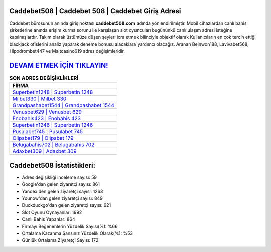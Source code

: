 ﻿Caddebet508 | Caddebet 508 | Caddebet Giriş Adresi
===================================

.. image:: images/caddebet-giris.jpg
   :width: 600
   
Caddebet bürosunun anında giriş noktası **caddebet508.com** adında yönlendirilmiştir. Mobil cihazlardan canlı bahis şirketlerine anında erişim kurma sorunu ile karşılaşan slot oyuncuları bugününkü canlı ulaşım adresi isteğine kapılmışlardır. Takım olarak üstümüze düşen şeyleri icra etmek bilinciyle objektif olarak Kullanıcıların en çok tercih ettiği blackjack ofislerini analiz yaparak deneme bonusu alacaklara yardımcı olacağız. Aranan Beinwon188, Lavivabet568, Hipodrombet447 ve Maltcasino619 adres değişimleridir.

`DEVAM ETMEK İÇİN TIKLAYIN! <https://uclck.me/gonow>`_
==============

.. list-table:: **SON ADRES DEĞİŞİKLİKLERİ**
   :widths: 100
   :header-rows: 1

   * - FİRMA
   * - `Superbetin1248 | Superbetin 1248 <superbetin1248-superbetin-1248-superbetin-giris-adresi.html>`_
   * - `Milbet330 | Milbet 330 <milbet330-milbet-330-milbet-giris-adresi.html>`_
   * - `Grandpashabet1544 | Grandpashabet 1544 <grandpashabet1544-grandpashabet-1544-grandpashabet-giris-adresi.html>`_	 
   * - `Venusbet629 | Venusbet 629 <venusbet629-venusbet-629-venusbet-giris-adresi.html>`_	 
   * - `Enobahis423 | Enobahis 423 <enobahis423-enobahis-423-enobahis-giris-adresi.html>`_ 
   * - `Superbetin1246 | Superbetin 1246 <superbetin1246-superbetin-1246-superbetin-giris-adresi.html>`_
   * - `Pusulabet745 | Pusulabet 745 <pusulabet745-pusulabet-745-pusulabet-giris-adresi.html>`_	 
   * - `Olipsbet179 | Olipsbet 179 <olipsbet179-olipsbet-179-olipsbet-giris-adresi.html>`_
   * - `Belugabahis702 | Belugabahis 702 <belugabahis702-belugabahis-702-belugabahis-giris-adresi.html>`_
   * - `Adaxbet309 | Adaxbet 309 <adaxbet309-adaxbet-309-adaxbet-giris-adresi.html>`_
	 
Caddebet508 İstatistikleri:
===================================	 
* Adres değişikliği inceleme sayısı: 59
* Google'dan gelen ziyaretçi sayısı: 861
* Yandex'den gelen ziyaretçi sayısı: 1263
* Younow'dan gelen ziyaretçi sayısı: 849
* Duckduckgo'dan gelen ziyaretçi sayısı: 621
* Slot Oyunu Oynayanlar: 1992
* Canlı Bahis Yapanlar: 864
* Firmayı Beğenenlerin Yüzdelik Sayısı(%): %66
* Ortalama Kazanma Şansınız Yüzdelik Olarak(%): %53
* Günlük Ortalama Ziyaretçi Sayısı: 172
